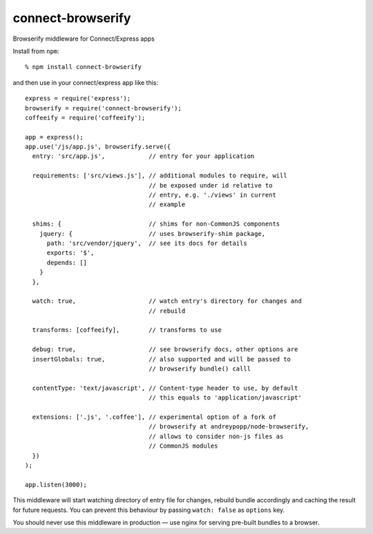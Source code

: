 connect-browserify
==================

Browserify middleware for Connect/Express apps

Install from ``npm``::

  % npm install connect-browserify

and then use in your connect/express app like this::

  express = require('express');
  browserify = require('connect-browserify');
  coffeeify = require('coffeeify');

  app = express();
  app.use('/js/app.js', browserify.serve({
    entry: 'src/app.js',            // entry for your application

    requirements: ['src/views.js'], // additional modules to require, will
                                    // be exposed under id relative to
                                    // entry, e.g. './views' in current
                                    // example

    shims: {                        // shims for non-CommonJS components
      jquery: {                     // uses browserify-shim package,
        path: 'src/vendor/jquery',  // see its docs for details
        exports: '$',
        depends: []
      }
    },

    watch: true,                    // watch entry's directory for changes and
                                    // rebuild

    transforms: [coffeeify],        // transforms to use

    debug: true,                    // see browserify docs, other options are
    insertGlobals: true,            // also supported and will be passed to
                                    // browserify bundle() calll

    contentType: 'text/javascript', // Content-type header to use, by default
                                    // this equals to 'application/javascript'

    extensions: ['.js', '.coffee'], // experimental option of a fork of
                                    // browserify at andreypopp/node-browserify,
                                    // allows to consider non-js files as
                                    // CommonJS modules
    })
  );

  app.listen(3000);

This middleware will start watching directory of entry file for changes, rebuild
bundle accordingly and caching the result for future requests. You can prevent
this behaviour by passing ``watch: false`` as ``options`` key.

You should never use this middleware in production — use nginx for serving
pre-built bundles to a browser.

.. _browserify: http://browserify.org
